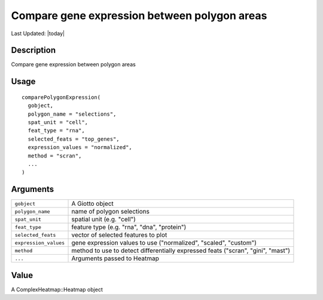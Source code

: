 Compare gene expression between polygon areas
---------------------------------------------

.. link-button:: https://github.com/drieslab/Giotto/tree/suite/R/interactivity.R#L299
		:type: url
		:text: View Source Code
		:classes: btn-outline-primary btn-block

Last Updated: |today|

Description
~~~~~~~~~~~

Compare gene expression between polygon areas

Usage
~~~~~

::

   comparePolygonExpression(
     gobject,
     polygon_name = "selections",
     spat_unit = "cell",
     feat_type = "rna",
     selected_feats = "top_genes",
     expression_values = "normalized",
     method = "scran",
     ...
   )

Arguments
~~~~~~~~~

+-----------------------------------+-----------------------------------+
| ``gobject``                       | A Giotto object                   |
+-----------------------------------+-----------------------------------+
| ``polygon_name``                  | name of polygon selections        |
+-----------------------------------+-----------------------------------+
| ``spat_unit``                     | spatial unit (e.g. "cell")        |
+-----------------------------------+-----------------------------------+
| ``feat_type``                     | feature type (e.g. "rna", "dna",  |
|                                   | "protein")                        |
+-----------------------------------+-----------------------------------+
| ``selected_feats``                | vector of selected features to    |
|                                   | plot                              |
+-----------------------------------+-----------------------------------+
| ``expression_values``             | gene expression values to use     |
|                                   | ("normalized", "scaled",          |
|                                   | "custom")                         |
+-----------------------------------+-----------------------------------+
| ``method``                        | method to use to detect           |
|                                   | differentially expressed feats    |
|                                   | ("scran", "gini", "mast")         |
+-----------------------------------+-----------------------------------+
| ``...``                           | Arguments passed to Heatmap       |
+-----------------------------------+-----------------------------------+

Value
~~~~~

A ComplexHeatmap::Heatmap object
